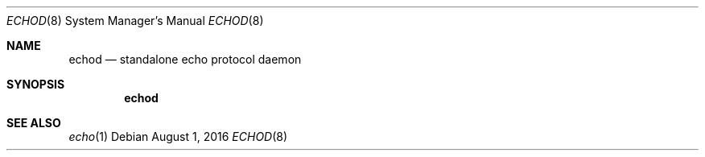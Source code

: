 .Dd $Mdocdate: August 1 2016 $
.Dt ECHOD 8
.Os
.Sh NAME
.Nm echod
.Nd standalone echo protocol daemon
.Sh SYNOPSIS
.Nm echod
.Sh SEE ALSO
.Xr echo 1
